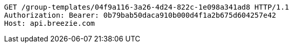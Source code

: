 [source,http,options="nowrap"]
----
GET /group-templates/04f9a116-3a26-4d24-822c-1e098a341ad8 HTTP/1.1
Authorization: Bearer: 0b79bab50daca910b000d4f1a2b675d604257e42
Host: api.breezie.com

----